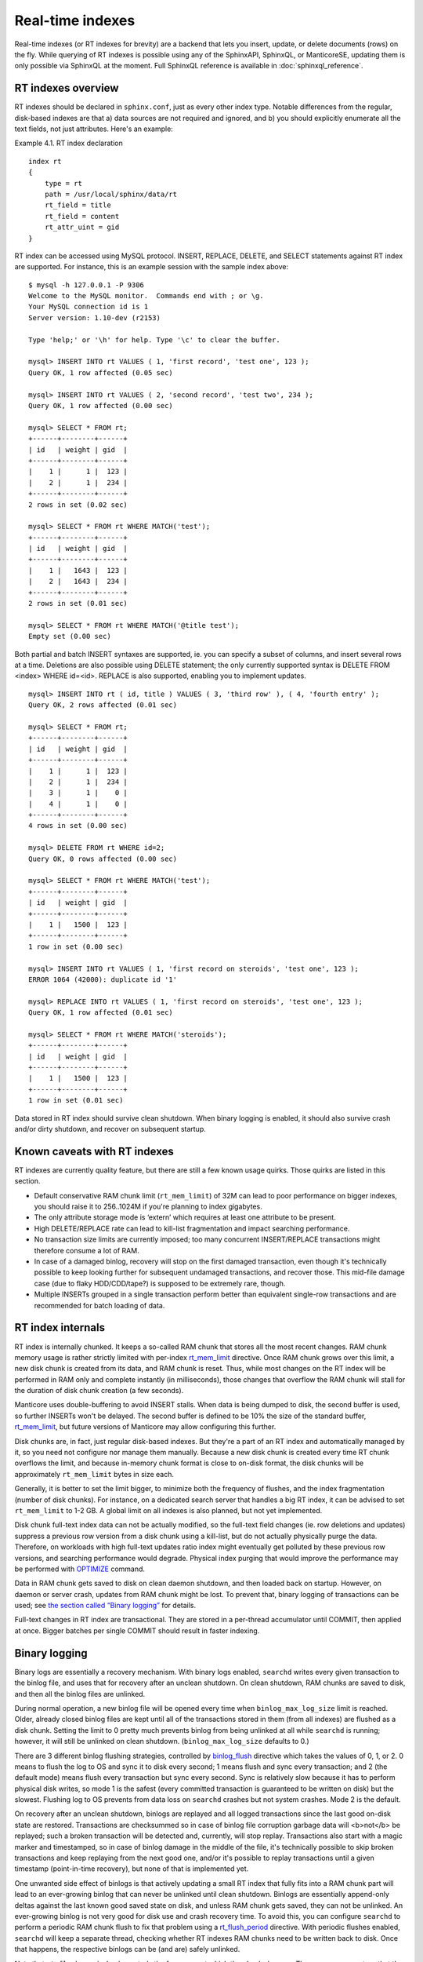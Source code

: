 Real-time indexes
============================

Real-time indexes (or RT indexes for brevity) are a backend that lets
you insert, update, or delete documents (rows) on the fly. While
querying of RT indexes is possible using any of the SphinxAPI, SphinxQL,
or ManticoreSE, updating them is only possible via SphinxQL at the moment.
Full SphinxQL reference is available in  :doc:`sphinxql_reference`.


RT indexes overview
-------------------

RT indexes should be declared in ``sphinx.conf``, just as every other
index type. Notable differences from the regular, disk-based indexes are
that a) data sources are not required and ignored, and b) you should
explicitly enumerate all the text fields, not just attributes. Here's an
example:

Example 4.1. RT index declaration
                                 

::


    index rt
    {
        type = rt
        path = /usr/local/sphinx/data/rt
        rt_field = title
        rt_field = content
        rt_attr_uint = gid
    }

RT index can be accessed using MySQL protocol. INSERT, REPLACE, DELETE,
and SELECT statements against RT index are supported. For instance, this
is an example session with the sample index above:

::


    $ mysql -h 127.0.0.1 -P 9306
    Welcome to the MySQL monitor.  Commands end with ; or \g.
    Your MySQL connection id is 1
    Server version: 1.10-dev (r2153)

    Type 'help;' or '\h' for help. Type '\c' to clear the buffer.

    mysql> INSERT INTO rt VALUES ( 1, 'first record', 'test one', 123 );
    Query OK, 1 row affected (0.05 sec)

    mysql> INSERT INTO rt VALUES ( 2, 'second record', 'test two', 234 );
    Query OK, 1 row affected (0.00 sec)

    mysql> SELECT * FROM rt;
    +------+--------+------+
    | id   | weight | gid  |
    +------+--------+------+
    |    1 |      1 |  123 |
    |    2 |      1 |  234 |
    +------+--------+------+
    2 rows in set (0.02 sec)

    mysql> SELECT * FROM rt WHERE MATCH('test');
    +------+--------+------+
    | id   | weight | gid  |
    +------+--------+------+
    |    1 |   1643 |  123 |
    |    2 |   1643 |  234 |
    +------+--------+------+
    2 rows in set (0.01 sec)

    mysql> SELECT * FROM rt WHERE MATCH('@title test');
    Empty set (0.00 sec)

Both partial and batch INSERT syntaxes are supported, ie. you can
specify a subset of columns, and insert several rows at a time.
Deletions are also possible using DELETE statement; the only currently
supported syntax is DELETE FROM <index> WHERE id=<id>. REPLACE is also
supported, enabling you to implement updates.

::


    mysql> INSERT INTO rt ( id, title ) VALUES ( 3, 'third row' ), ( 4, 'fourth entry' );
    Query OK, 2 rows affected (0.01 sec)

    mysql> SELECT * FROM rt;
    +------+--------+------+
    | id   | weight | gid  |
    +------+--------+------+
    |    1 |      1 |  123 |
    |    2 |      1 |  234 |
    |    3 |      1 |    0 |
    |    4 |      1 |    0 |
    +------+--------+------+
    4 rows in set (0.00 sec)

    mysql> DELETE FROM rt WHERE id=2;
    Query OK, 0 rows affected (0.00 sec)

    mysql> SELECT * FROM rt WHERE MATCH('test');
    +------+--------+------+
    | id   | weight | gid  |
    +------+--------+------+
    |    1 |   1500 |  123 |
    +------+--------+------+
    1 row in set (0.00 sec)

    mysql> INSERT INTO rt VALUES ( 1, 'first record on steroids', 'test one', 123 );
    ERROR 1064 (42000): duplicate id '1'

    mysql> REPLACE INTO rt VALUES ( 1, 'first record on steroids', 'test one', 123 );
    Query OK, 1 row affected (0.01 sec)

    mysql> SELECT * FROM rt WHERE MATCH('steroids');
    +------+--------+------+
    | id   | weight | gid  |
    +------+--------+------+
    |    1 |   1500 |  123 |
    +------+--------+------+
    1 row in set (0.01 sec)

Data stored in RT index should survive clean shutdown. When binary
logging is enabled, it should also survive crash and/or dirty shutdown,
and recover on subsequent startup.


Known caveats with RT indexes
-----------------------------

RT indexes are currently quality feature, but there are still a few
known usage quirks. Those quirks are listed in this section.

-  Default conservative RAM chunk limit (``rt_mem_limit``) of 32M can
   lead to poor performance on bigger indexes, you should raise it to
   256..1024M if you're planning to index gigabytes.

-  The only attribute storage mode is ‘extern’ which requires at least
   one attribute to be present.
-  High DELETE/REPLACE rate can lead to kill-list fragmentation and
   impact searching performance.

-  No transaction size limits are currently imposed; too many concurrent
   INSERT/REPLACE transactions might therefore consume a lot of RAM.

-  In case of a damaged binlog, recovery will stop on the first damaged
   transaction, even though it's technically possible to keep looking
   further for subsequent undamaged transactions, and recover those.
   This mid-file damage case (due to flaky HDD/CDD/tape?) is supposed to
   be extremely rare, though.

-  Multiple INSERTs grouped in a single transaction perform better than
   equivalent single-row transactions and are recommended for batch
   loading of data.

   
RT index internals
------------------

RT index is internally chunked. It keeps a so-called RAM chunk that
stores all the most recent changes. RAM chunk memory usage is rather
strictly limited with per-index
`rt\_mem\_limit <../index_configuration_options/rtmem_limit.md>`__
directive. Once RAM chunk grows over this limit, a new disk chunk is
created from its data, and RAM chunk is reset. Thus, while most changes
on the RT index will be performed in RAM only and complete instantly (in
milliseconds), those changes that overflow the RAM chunk will stall for
the duration of disk chunk creation (a few seconds).

Manticore uses double-buffering to avoid INSERT stalls. When data is being
dumped to disk, the second buffer is used, so further INSERTs won't be
delayed. The second buffer is defined to be 10% the size of the standard
buffer,
`rt\_mem\_limit <../index_configuration_options/rtmem_limit.md>`__, but
future versions of Manticore may allow configuring this further.

Disk chunks are, in fact, just regular disk-based indexes. But they're a
part of an RT index and automatically managed by it, so you need not
configure nor manage them manually. Because a new disk chunk is created
every time RT chunk overflows the limit, and because in-memory chunk
format is close to on-disk format, the disk chunks will be approximately
``rt_mem_limit`` bytes in size each.

Generally, it is better to set the limit bigger, to minimize both the
frequency of flushes, and the index fragmentation (number of disk
chunks). For instance, on a dedicated search server that handles a big
RT index, it can be advised to set ``rt_mem_limit`` to 1-2 GB. A global
limit on all indexes is also planned, but not yet implemented.

Disk chunk full-text index data can not be actually modified, so the
full-text field changes (ie. row deletions and updates) suppress a
previous row version from a disk chunk using a kill-list, but do not
actually physically purge the data. Therefore, on workloads with high
full-text updates ratio index might eventually get polluted by these
previous row versions, and searching performance would degrade. Physical
index purging that would improve the performance may be performed with
`OPTIMIZE <../optimize_index_syntax.md>`__ command.

Data in RAM chunk gets saved to disk on clean daemon shutdown, and then
loaded back on startup. However, on daemon or server crash, updates from
RAM chunk might be lost. To prevent that, binary logging of transactions
can be used; see `the section called “Binary
logging” <../binary_logging.md>`__ for details.

Full-text changes in RT index are transactional. They are stored in a
per-thread accumulator until COMMIT, then applied at once. Bigger
batches per single COMMIT should result in faster indexing.


Binary logging
--------------

Binary logs are essentially a recovery mechanism. With binary logs
enabled, ``searchd`` writes every given transaction to the binlog file,
and uses that for recovery after an unclean shutdown. On clean shutdown,
RAM chunks are saved to disk, and then all the binlog files are
unlinked.

During normal operation, a new binlog file will be opened every time
when ``binlog_max_log_size`` limit is reached. Older, already closed
binlog files are kept until all of the transactions stored in them (from
all indexes) are flushed as a disk chunk. Setting the limit to 0 pretty
much prevents binlog from being unlinked at all while ``searchd`` is
running; however, it will still be unlinked on clean shutdown.
(``binlog_max_log_size`` defaults to 0.)

There are 3 different binlog flushing strategies, controlled by
`binlog\_flush <../searchd_program_configuration_options/binlogflush.md>`__
directive which takes the values of 0, 1, or 2. 0 means to flush the log
to OS and sync it to disk every second; 1 means flush and sync every
transaction; and 2 (the default mode) means flush every transaction but
sync every second. Sync is relatively slow because it has to perform
physical disk writes, so mode 1 is the safest (every committed
transaction is guaranteed to be written on disk) but the slowest.
Flushing log to OS prevents from data loss on ``searchd`` crashes but
not system crashes. Mode 2 is the default.

On recovery after an unclean shutdown, binlogs are replayed and all
logged transactions since the last good on-disk state are restored.
Transactions are checksummed so in case of binlog file corruption
garbage data will <b>not</b> be replayed; such a broken transaction will
be detected and, currently, will stop replay. Transactions also start
with a magic marker and timestamped, so in case of binlog damage in the
middle of the file, it's technically possible to skip broken
transactions and keep replaying from the next good one, and/or it's
possible to replay transactions until a given timestamp (point-in-time
recovery), but none of that is implemented yet.

One unwanted side effect of binlogs is that actively updating a small RT
index that fully fits into a RAM chunk part will lead to an ever-growing
binlog that can never be unlinked until clean shutdown. Binlogs are
essentially append-only deltas against the last known good saved state
on disk, and unless RAM chunk gets saved, they can not be unlinked. An
ever-growing binlog is not very good for disk use and crash recovery
time. To avoid this, you can configure ``searchd`` to perform a periodic
RAM chunk flush to fix that problem using a
`rt\_flush\_period <../searchd_program_configuration_options/rtflush_period.md>`__
directive. With periodic flushes enabled, ``searchd`` will keep a
separate thread, checking whether RT indexes RAM chunks need to be
written back to disk. Once that happens, the respective binlogs can be
(and are) safely unlinked.

Note that ``rt_flush_period`` only controls the frequency at which the
*checks* happen. There are no *guarantees* that the particular RAM chunk
will get saved. For instance, it does not make sense to regularly
re-save a huge RAM chunk that only gets a few rows worth of updates. The
search daemon determine whether to actually perform the flush with a few
heuristics.

